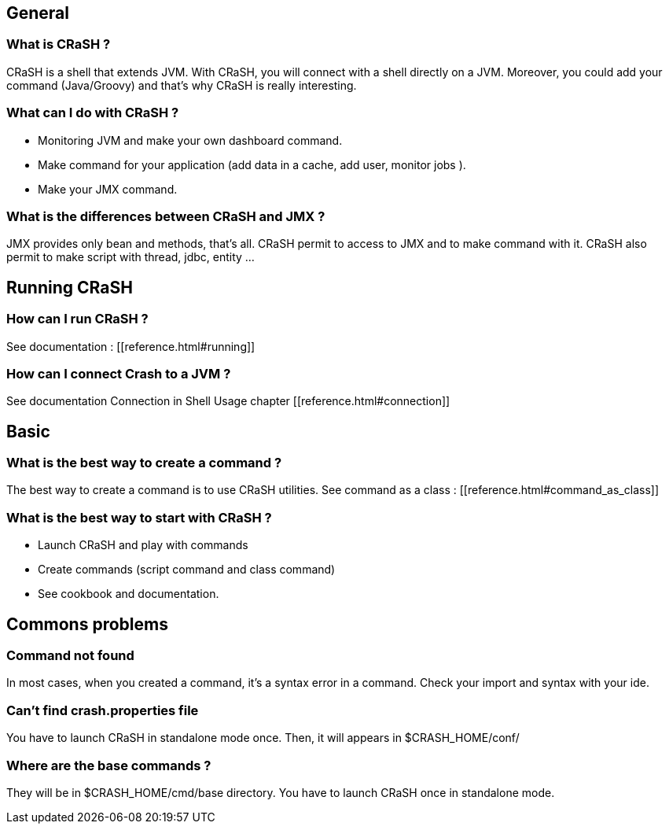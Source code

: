 == General

=== What is CRaSH ?

CRaSH is a shell that extends JVM. With CRaSH, you will connect with a shell directly on a JVM.
Moreover, you could add your command (Java/Groovy) and that's why CRaSH is really interesting.

=== What can I do with CRaSH ?

* Monitoring JVM and make your own dashboard command.
* Make command for your application (add data in a cache, add user, monitor jobs ).
* Make your JMX command.

=== What is the differences between CRaSH and JMX ?

JMX provides only bean and methods, that's all. CRaSH permit to access to JMX and to make command with it.
CRaSH also permit to make script with thread, jdbc, entity ...

== Running CRaSH

=== How can I run CRaSH ?

See documentation : [[reference.html#running]]

=== How can I connect Crash to a JVM ?

See documentation Connection in Shell Usage chapter  [[reference.html#connection]]

== Basic

=== What is the best way to create a command ?

The best way to create a command is to use CRaSH utilities.
See command as a class : [[reference.html#command_as_class]]

=== What is the best way to start with CRaSH ?

* Launch CRaSH and play with commands
* Create commands (script command and class command)
* See cookbook and documentation.

== Commons problems

=== Command not found

In most cases, when you created a command, it's a syntax error in a command.
Check your import and syntax with your ide.

=== Can't find crash.properties file

You have to launch CRaSH in standalone mode once.
Then, it will appears in +$CRASH_HOME/conf/+

=== Where are the base commands ?

They will be in +$CRASH_HOME/cmd/base+ directory. You have to launch CRaSH once in standalone mode.
